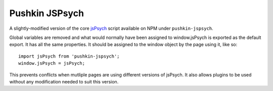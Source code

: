.. _pushkin_jspsych:

Pushkin JSPsych
================
A slightly-modified version of the core `jsPsych <https://github.com/jspsych/jsPsych>`_ script available on NPM under ``pushkin-jspsych``.

Global variables are removed and what would normally have been assigned to window.jsPsych is exported as the default export. It has all the same properties. It should be assigned to the window object by the page using it, like so::

   import jsPsych from 'pushkin-jspsych';
   window.jsPsych = jsPsych;

This prevents conflicts when mutliple pages are using different versions of jsPsych. It also allows plugins to be used without any modification needed to suit this version.
